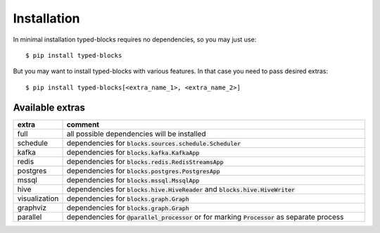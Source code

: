 Installation
============
In minimal installation typed-blocks requires no dependencies, so you may just use: ::

$ pip install typed-blocks

But you may want to install typed-blocks with various features. In that case you need to pass desired extras: ::

$ pip install typed-blocks[<extra_name_1>, <extra_name_2>]

Available extras
----------------

.. list-table::
   :widths: 10 90
   :header-rows: 1

   * - extra
     - comment
   * - full
     - all possible dependencies will be installed
   * - schedule
     - dependencies for :code:`blocks.sources.schedule.Scheduler`
   * - kafka
     - dependencies for :code:`blocks.kafka.KafkaApp`
   * - redis
     - dependencies for :code:`blocks.redis.RedisStreamsApp`
   * - postgres
     - dependencies for :code:`blocks.postgres.PostgresApp`
   * - mssql
     - dependencies for :code:`blocks.mssql.MssqlApp`
   * - hive
     - dependencies for :code:`blocks.hive.HiveReader` and :code:`blocks.hive.HiveWriter`
   * - visualization
     - dependencies for :code:`blocks.graph.Graph`
   * - graphviz
     - dependencies for :code:`blocks.graph.Graph`
   * - parallel
     - dependencies for :code:`@parallel_processor` or for marking :code:`Processor` as separate process
